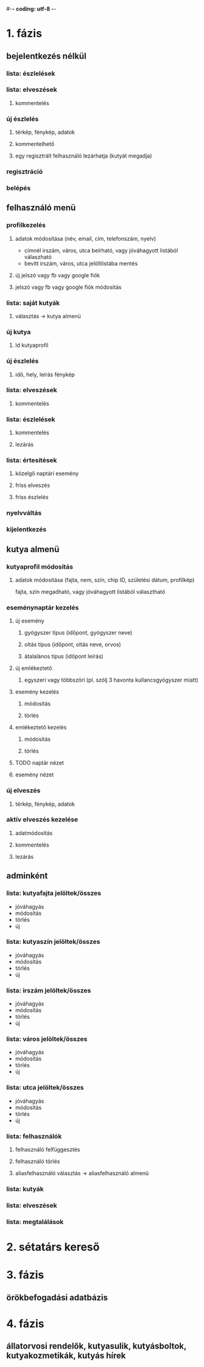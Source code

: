 #-*- coding: utf-8 -*-
* 1. fázis
** bejelentkezés nélkül
*** lista: észlelések 
*** lista: elveszések
**** kommentelés
*** új észlelés
**** térkép, fénykép, adatok
**** kommentelhető
**** egy regisztrált felhasználó lezárhatja (kutyát megadja)
*** regisztráció
*** belépés
** felhasználó menü
*** profilkezelés
**** adatok módosítása (név, email, cím, telefonszám, nyelv)
     - címnél irszám, város, utca beírható, vagy jóváhagyott listából válaszható
     - bevitt irszám, város, utca jelöltlistába mentés
**** új jelszó vagy fb vagy google fiók
**** jelszó vagy fb vagy google fiók módosítás
*** lista: saját kutyák
**** választás -> kutya almenü
*** új kutya
**** ld kutyaprofil
*** új észlelés
**** idő, hely, leírás fénykép
*** lista: elveszések
**** kommentelés
*** lista: észlelések
**** kommentelés
**** lezárás
*** lista: értesítések
**** közelgő naptári esemény
**** friss elveszés
**** friss észlelés 
*** nyelvváltás
*** kijelentkezés
** kutya almenü
*** kutyaprofil módosítás
**** adatok módosítása (fajta, nem, szín, chip ID, születési dátum, profilkép)
     fajta, szín megadható, vagy jóváhagyott listából választható
*** eseménynaptár kezelés
**** új esemény
***** gyógyszer típus (időpont, gyógyszer neve)
***** oltás típus (időpont, oltás neve, orvos)
***** átalalános típus (időpont leírás)
**** új emlékeztető
***** egyszeri vagy többszöri (pl. szólj 3 havonta kullancsgyógyszer miatt)
**** esemény kezelés
***** módosítás
***** törlés
**** emlékeztető kezelés
***** módosítás
***** törlés
**** TODO naptár nézet
**** esemény nézet
*** új elveszés
**** térkép, fénykép, adatok
*** aktív elveszés kezelése
**** adatmódosítás
**** kommentelés
**** lezárás
** adminként
*** lista: kutyafajta jelöltek/összes 
    - jóváhagyás
    - módosítás
    - törlés
    - új
*** lista: kutyaszín jelöltek/összes 
    - jóváhagyás
    - módosítás
    - törlés
    - új
*** lista: irszám jelöltek/összes 
    - jóváhagyás
    - módosítás
    - törlés
    - új
*** lista: város jelöltek/összes 
    - jóváhagyás
    - módosítás
    - törlés
    - új
*** lista: utca jelöltek/összes 
    - jóváhagyás
    - módosítás
    - törlés
    - új
*** lista: felhasználók
**** felhasználó felfüggesztés
**** felhasználó törlés
**** aliasfelhasználó választás -> aliasfelhasználó almenü
*** lista: kutyák
*** lista: elveszések
*** lista: megtalálások
* 2. sétatárs kereső
* 3. fázis
** örökbefogadási adatbázis
* 4. fázis
** állatorvosi rendelők, kutyasulik, kutyásboltok, kutyakozmetikák, kutyás hírek

